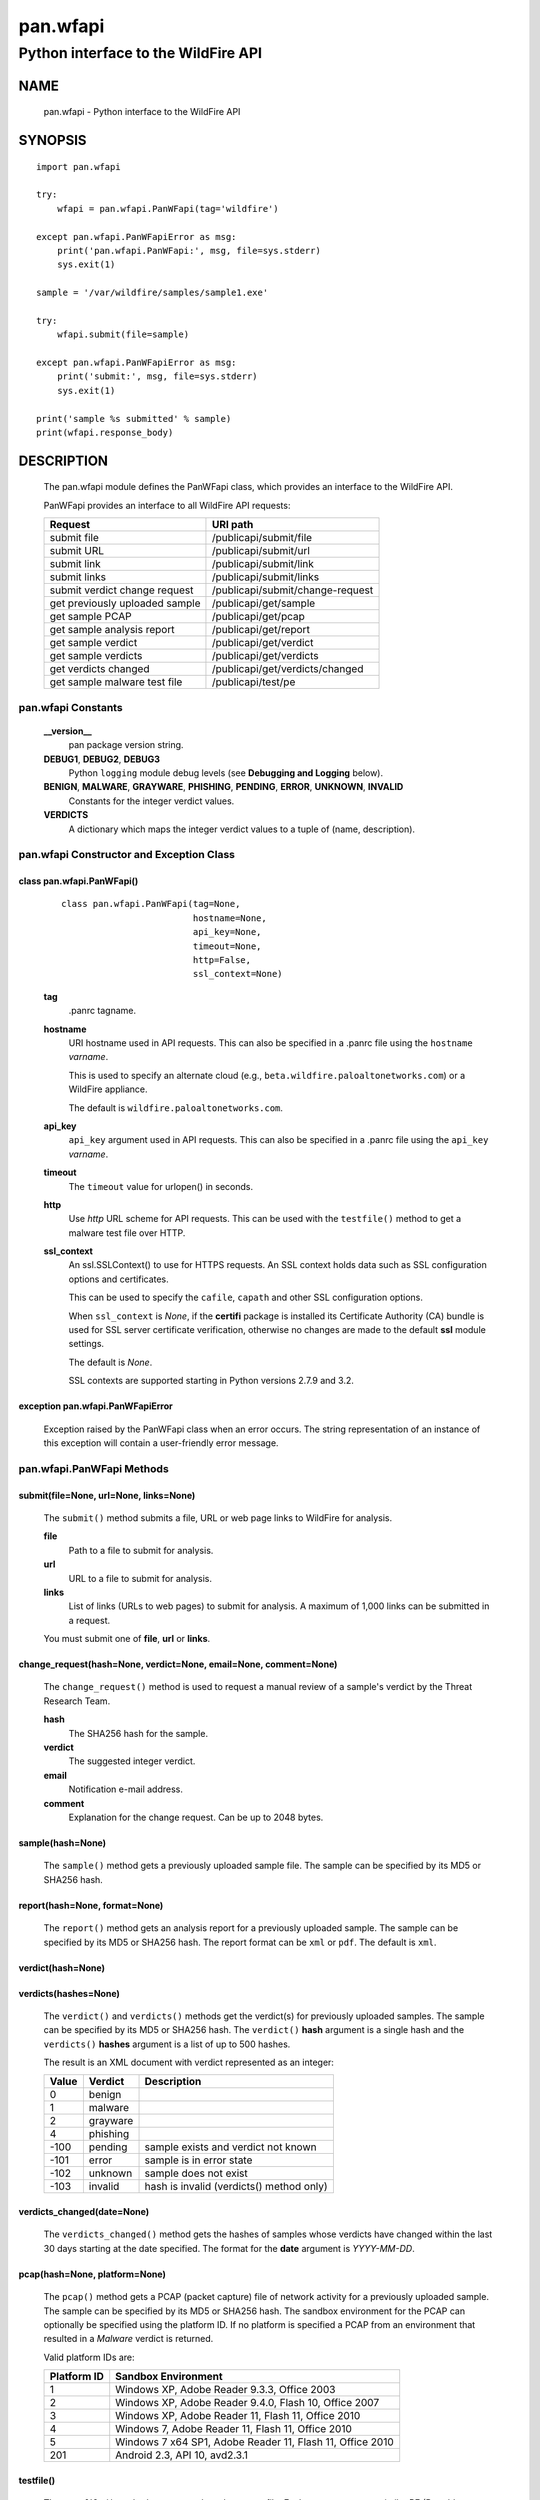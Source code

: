 ..
 Copyright (c) 2014-2017 Kevin Steves <kevin.steves@pobox.com>

 Permission to use, copy, modify, and distribute this software for any
 purpose with or without fee is hereby granted, provided that the above
 copyright notice and this permission notice appear in all copies.

 THE SOFTWARE IS PROVIDED "AS IS" AND THE AUTHOR DISCLAIMS ALL WARRANTIES
 WITH REGARD TO THIS SOFTWARE INCLUDING ALL IMPLIED WARRANTIES OF
 MERCHANTABILITY AND FITNESS. IN NO EVENT SHALL THE AUTHOR BE LIABLE FOR
 ANY SPECIAL, DIRECT, INDIRECT, OR CONSEQUENTIAL DAMAGES OR ANY DAMAGES
 WHATSOEVER RESULTING FROM LOSS OF USE, DATA OR PROFITS, WHETHER IN AN
 ACTION OF CONTRACT, NEGLIGENCE OR OTHER TORTIOUS ACTION, ARISING OUT OF
 OR IN CONNECTION WITH THE USE OR PERFORMANCE OF THIS SOFTWARE.

=========
pan.wfapi
=========

------------------------------------
Python interface to the WildFire API
------------------------------------

NAME
====

 pan.wfapi - Python interface to the WildFire API

SYNOPSIS
========
::

 import pan.wfapi

 try:
     wfapi = pan.wfapi.PanWFapi(tag='wildfire')

 except pan.wfapi.PanWFapiError as msg:
     print('pan.wfapi.PanWFapi:', msg, file=sys.stderr)
     sys.exit(1)

 sample = '/var/wildfire/samples/sample1.exe'

 try:
     wfapi.submit(file=sample)

 except pan.wfapi.PanWFapiError as msg:
     print('submit:', msg, file=sys.stderr)
     sys.exit(1)

 print('sample %s submitted' % sample)
 print(wfapi.response_body)

DESCRIPTION
===========

 The pan.wfapi module defines the PanWFapi class, which provides an
 interface to the WildFire API.

 PanWFapi provides an interface to all WildFire API requests:

 ==============================   ========
 Request                          URI path
 ==============================   ========
 submit file                      /publicapi/submit/file
 submit URL                       /publicapi/submit/url
 submit link                      /publicapi/submit/link
 submit links                     /publicapi/submit/links
 submit verdict change request    /publicapi/submit/change-request
 get previously uploaded sample   /publicapi/get/sample
 get sample PCAP                  /publicapi/get/pcap
 get sample analysis report       /publicapi/get/report
 get sample verdict               /publicapi/get/verdict
 get sample verdicts              /publicapi/get/verdicts
 get verdicts changed             /publicapi/get/verdicts/changed
 get sample malware test file     /publicapi/test/pe
 ==============================   ========

pan.wfapi Constants
-------------------

 **__version__**
  pan package version string.

 **DEBUG1**, **DEBUG2**, **DEBUG3**
  Python ``logging`` module debug levels (see **Debugging and
  Logging** below).

 **BENIGN**, **MALWARE**, **GRAYWARE**, **PHISHING**, **PENDING**, **ERROR**, **UNKNOWN**, **INVALID**
  Constants for the integer verdict values.

 **VERDICTS**
  A dictionary which maps the integer verdict values to a tuple
  of (name, description).


pan.wfapi Constructor and Exception Class
-----------------------------------------

class pan.wfapi.PanWFapi()
~~~~~~~~~~~~~~~~~~~~~~~~~~
 ::

  class pan.wfapi.PanWFapi(tag=None,
                           hostname=None,
                           api_key=None,
                           timeout=None,
                           http=False,
                           ssl_context=None)

 **tag**
  .panrc tagname.

 **hostname**
  URI hostname used in API requests.    This can also be
  specified in a .panrc file using the ``hostname`` *varname*.

  This is used to specify an alternate cloud (e.g.,
  ``beta.wildfire.paloaltonetworks.com``) or a WildFire appliance.

  The default is ``wildfire.paloaltonetworks.com``.

 **api_key**
  ``api_key`` argument used in API requests.  This can also be
  specified in a .panrc file using the ``api_key`` *varname*.

 **timeout**
  The ``timeout`` value for urlopen() in seconds.

 **http**
  Use *http* URL scheme for API requests.  This can be used with the
  ``testfile()`` method to get a malware test file over HTTP.

 **ssl_context**
  An ssl.SSLContext() to use for HTTPS requests.  An SSL context holds
  data such as SSL configuration options and certificates.

  This can be used to specify the ``cafile``, ``capath`` and other SSL
  configuration options.

  When ``ssl_context`` is *None*, if the **certifi** package is
  installed its Certificate Authority (CA) bundle is used for SSL
  server certificate verification, otherwise no changes are made to
  the default **ssl** module settings.

  The default is *None*.

  SSL contexts are supported starting in Python versions 2.7.9
  and 3.2.

exception pan.wfapi.PanWFapiError
~~~~~~~~~~~~~~~~~~~~~~~~~~~~~~~~~

 Exception raised by the PanWFapi class when an error occurs.  The
 string representation of an instance of this exception will contain a
 user-friendly error message.

pan.wfapi.PanWFapi Methods
--------------------------

submit(file=None, url=None, links=None)
~~~~~~~~~~~~~~~~~~~~~~~~~~~~~~~~~~~~~~~

 The ``submit()`` method submits a file, URL or web page links to
 WildFire for analysis.

 **file**
  Path to a file to submit for analysis.

 **url**
  URL to a file to submit for analysis.

 **links**
  List of links (URLs to web pages) to submit for analysis.
  A maximum of 1,000 links can be submitted in a request.

 You must submit one of **file**, **url** or **links**.

change_request(hash=None, verdict=None, email=None, comment=None)
~~~~~~~~~~~~~~~~~~~~~~~~~~~~~~~~~~~~~~~~~~~~~~~~~~~~~~~~~~~~~~~~~

 The ``change_request()`` method is used to request a manual review
 of a sample's verdict by the Threat Research Team.

 **hash**
  The SHA256 hash for the sample.

 **verdict**
  The suggested integer verdict.

 **email**
  Notification e-mail address.

 **comment**
  Explanation for the change request.  Can be up to 2048 bytes.

sample(hash=None)
~~~~~~~~~~~~~~~~~

 The ``sample()`` method gets a previously uploaded sample file.  The
 sample can be specified by its MD5 or SHA256 hash.

report(hash=None, format=None)
~~~~~~~~~~~~~~~~~~~~~~~~~~~~~~

 The ``report()`` method gets an analysis report for a previously uploaded
 sample.  The sample can be specified by its MD5 or SHA256 hash.
 The report format can be ``xml`` or ``pdf``.  The default is ``xml``.

verdict(hash=None)
~~~~~~~~~~~~~~~~~~

verdicts(hashes=None)
~~~~~~~~~~~~~~~~~~~~~

 The ``verdict()`` and ``verdicts()`` methods get the verdict(s) for
 previously uploaded samples.  The sample can be specified by its MD5
 or SHA256 hash.  The ``verdict()`` **hash** argument is a single hash
 and the ``verdicts()`` **hashes** argument is a list of up to 500
 hashes.

 The result is an XML document with verdict represented as an integer:

 =====  ========  ===========
 Value  Verdict   Description
 =====  ========  ===========
 0      benign
 1      malware
 2      grayware
 4      phishing
 -100   pending   sample exists and verdict not known
 -101   error     sample is in error state
 -102   unknown   sample does not exist
 -103   invalid   hash is invalid (verdicts() method only)
 =====  ========  ===========

verdicts_changed(date=None)
~~~~~~~~~~~~~~~~~~~~~~~~~~~

 The ``verdicts_changed()`` method gets the hashes of samples whose
 verdicts have changed within the last 30 days starting at the date
 specified.  The format for the **date** argument is *YYYY-MM-DD*.

pcap(hash=None, platform=None)
~~~~~~~~~~~~~~~~~~~~~~~~~~~~~~

 The ``pcap()`` method gets a PCAP (packet capture) file of network
 activity for a previously uploaded sample.  The sample can be
 specified by its MD5 or SHA256 hash.  The sandbox environment for the
 PCAP can optionally be specified using the platform ID.  If no
 platform is specified a PCAP from an environment that resulted in a
 *Malware* verdict is returned.

 Valid platform IDs are:

 ===========  ===================
 Platform ID  Sandbox Environment
 ===========  ===================
 1            Windows XP, Adobe Reader 9.3.3, Office 2003
 2            Windows XP, Adobe Reader 9.4.0, Flash 10, Office 2007
 3            Windows XP, Adobe Reader 11, Flash 11, Office 2010
 4            Windows 7, Adobe Reader 11, Flash 11, Office 2010
 5            Windows 7 x64 SP1, Adobe Reader 11, Flash 11, Office 2010
 201          Android 2.3, API 10, avd2.3.1
 ===========  ===================

testfile()
~~~~~~~~~~

 The ``testfile()`` method gets a sample malware test file.  Each request
 returns a similar PE (Portable Executable) file named
 ``wildfire-test-pe-file.exe`` with a different hash and with verdict
 *Malware*.

 This currently requires an ``api_key`` even though it is not
 needed for the API request.

attachment
~~~~~~~~~~

 The ``attachment`` data attribute is a dictionary used to access a
 downloaded file's filename and content; it will contain two keys:

 ========  =====
 Key       Value
 ========  =====
 filename  filename field in content-disposition header
 content   file content from HTTP message body
 ========  =====

http_code
~~~~~~~~~

 The ``http_code`` data attribute contains the HTTP response status
 code.

 Status codes that can be returned include:

 ===============================  ===========
 HTTP status-code, reason-phrase  Description
 ===============================  ===========
 401 Unauthorized                 API key invalid
 403 Forbidden                    Permission denied
 404 Not Found                    Report/sample/pcap not found
 405 Method Not Allowed           Must use method POST
 413 Request Entity Too Large     Sample size exceeds maximum
 418                              Invalid file type
 419 Quota Exceeded               Maximum daily uploads exceeded
 419 Quota Exceeded               Maximum daily queries exceeded
 420 Insufficient Arguments       Missing required request parameter
 421 Invalid Argument             Invalid request parameter
 422 URL Download Error           URL download error
 456                              Invalid request
 513                              File upload failed
 ===============================  ===========

http_reason
~~~~~~~~~~~

 The ``http_reason`` data attribute contains the HTTP response reason
 phrase.

response_body
~~~~~~~~~~~~~

 The ``response_body`` data attribute contains the HTTP response
 message body.

response_type
~~~~~~~~~~~~~

 The ``response_type`` data attribute is set to ``xml`` when the message
 body is an XML document.

Debugging and Logging
---------------------

 The Python standard library ``logging`` module is used to log debug
 output; by default no debug output is logged.

 In order to obtain debug output the ``logging`` module must be
 configured: the logging level must be set to one of **DEBUG1**,
 **DEBUG2**, or **DEBUG3** and a handler must be configured.
 **DEBUG1** enables basic debugging output and **DEBUG2** and
 **DEBUG3** specify increasing levels of debug output.

 For example, to configure debug output to **stderr**:
 ::

  import logging

  if options['debug']:
      logger = logging.getLogger()
      if options['debug'] == 3:
          logger.setLevel(pan.wfapi.DEBUG3)
      elif options['debug'] == 2:
          logger.setLevel(pan.wfapi.DEBUG2)
      elif options['debug'] == 1:
          logger.setLevel(pan.wfapi.DEBUG1)

      handler = logging.StreamHandler()
      logger.addHandler(handler)

FILES
=====

 ``.panrc``
  .panrc file

EXAMPLES
========

 The **panwfapi.py** command line program calls each available
 PanWFapi method and can be reviewed for sample usage.

SEE ALSO
========

 panwfapi.py

 WildFire Administrator's Guide
  https://www.paloaltonetworks.com/documentation/71/wildfire/wf_admin

 WildFire API
  https://www.paloaltonetworks.com/documentation/71/wildfire/wf_api

AUTHORS
=======

 Kevin Steves <kevin.steves@pobox.com>
